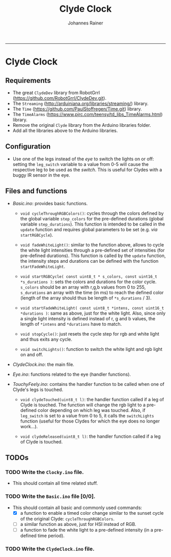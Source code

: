 #+TITLE:Clyde Clock 
#+AUTHOR: Johannes Rainer
#+email: johannes.rainer@i-med.ac.at
#+OPTIONS: ^:{}
#+PROPERTY: exports code 
#+PROPERTY: session *R*
#+PROPERTY: noweb yes
#+PROPERTY: results output
#+PROPERTY: tangle yes
#+STARTUP: overview
#+INFOJS_OPT: view:t toc:t ltoc:t mouse:underline buttons:0 path:http://thomasf.github.io/solarized-css/org-info.min.js
#+HTML_HEAD: <link rel='stylesheet' type='text/css' href='http://thomasf.github.io/solarized-css/solarized-light.min.css' />
#+LATEX_HEADER: \usepackage[backend=bibtex,style=chem-rsc,hyperref=true]{biblatex}
#+LATEX_HEADER: \usepackage{parskip}
#+LATEX_HEADER: \usepackage{tabu}
#+LATEX_HEADER: \setlength{\textwidth}{17.0cm}
#+LATEX_HEADER: \setlength{\hoffset}{-2.5cm}
#+LATEX_HEADER: \setlength{\textheight}{22cm}
#+LATEX_HEADER: \setlength{\voffset}{-1.5cm}
#+LATEX_HEADER: \addbibresource{~/Documents/Unison/bib/references.bib}
# #+LATEX_HEADER: \usepackage{verbatim}
#+LATEX_HEADER: \usepackage{inconsolata}
#+LATEX_HEADER: \definecolor{lightgrey}{HTML}{F0F0F0}
#+LATEX_HEADER: \definecolor{solarizedlightbg}{HTML}{FCF4DC}
#+LATEX_HEADER: \makeatletter
# #+LATEX_HEADER: \def\verbatim@font{\scriptsize\ttfamily}
#+LATEX_HEADER: \makeatother
#+FILETAGS: :project:private:
-----

* Clyde Clock

** Requirements

+ The great =ClydeDev= library from RobotGrrl (https://github.com/RobotGrrl/ClydeDev.git).
+ The =Streaming= (http://arduiniana.org/libraries/streaming/) library.
+ The =Time= (https://github.com/PaulStoffregen/Time.git) library.
+ The =TimeAlarms= (https://www.pjrc.com/teensy/td_libs_TimeAlarms.html) library.
+ Remove the original =Clyde= library from the Arduino libraries folder.
+ Add all the libraries above to the Arduino libraries.

** Configuration

+ Use one of the legs instead of the /eye/ to switch the lights on or off: setting the =leg_switch= variable to a value from 0-5 will cause the respective leg to be used as the /switch/. This is useful for Clydes with a buggy IR sensor in the eye.



** Files and functions

+ /Basic.ino/: provides basic functions.

  - =void cycleThroughRGBColors()=: cycles through the colors defined by the global variable =step_colors= for the pre-defined durations (global variable =step_durations=). This function is intended to be called in the =update= function and requires global parameters to be set (e.g. /via/ =startRGBCycle=).

  - =void fadeWhiteLight()=: similar to the function above, allows to cycle the white light intensities through a pre-defined set of intensities (for pre-defined durations). This function is called by the =update= function, the intensity steps and durations can be defined with the function =startFadeWhiteLight=.

  - =void startRGBCycle( const uint8_t * s_colors, const uint16_t *s_durations )=: sets the colors and durations for the color cycle. =s_colors= should be an array with r,g,b values from 0 to 255, =s_durations= an array with the time (in ms) to reach the defined color (length of the array should thus be length of =*s_durations= / 3).

  - =void startFadeWhiteLight( const uint8_t *intens, const uint16_t *durations )=: same as above, just for the white light. Also, since only a single light intensity is defined instead of r, g and b values, the length of =*intens= and =*durations= have to match.

  - =void stopCycle()=: just resets the cycle step for rgb and white light and thus exits any cycle.

  - =void switchLights()=: function to switch the white light and rgb light on and off.

+ /ClydeClock.ino/: the main file.

+ /Eye.ino/: functions related to the eye (handler functions).

+ /TouchyFeely.ino/: contains the handler function to be called when one of Clyde's legs is touched.

  - =void clydeTouched(uint8_t l)=: the handler function called if a leg of Clyde is touched. The function will change the rgb light to a pre-defined color depending on which leg was touched. Also, if =leg_switch= is set to a value from 0 to 5, it calls the =switchLights= function (useful for those Clydes for which the eye does no longer work...).

  - =void clydeReleased(uint8_t l)=: the handler function called if a leg of Clyde is touched.

** TODOs

*** TODO Write the =Clocky.ino= file.

- This should contain all time related stuff.

*** TODO Write the =Basic.ino= file [0/0].

- This should contain all basic and commonly used commands:
  - [X] a function to enable a timed color change similar to the sunset cycle of the original Clyde: =cycleThroughRGBColors=.
  - [ ] a similar function as above, just for HSI instead of RGB.
  - [ ] a function to fade the white light to a pre-defined intensity (in a pre-defined time period).

*** TODO Write the =ClydeClock.ino= file.

*** TODO Check functions:					   :noexport:

- [ ] =cycleThroughRGBColors= and =startRGBCycle=.
- [ ] =fadeWhiteLight= and =startFadeWhiteLight=.
